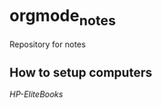 * orgmode_notes
Repository for notes

** How to setup computers
[[.Setup_HP-EliteBook-820/Setup_HP-EliteBook-820.org][HP-EliteBooks]]
